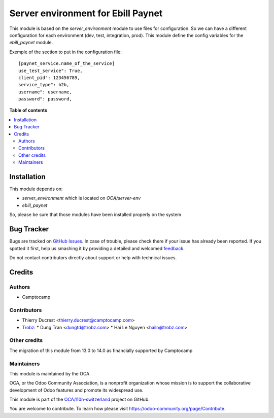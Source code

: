 ===================================
Server environment for Ebill Paynet
===================================

.. !!!!!!!!!!!!!!!!!!!!!!!!!!!!!!!!!!!!!!!!!!!!!!!!!!!!
   !! This file is generated by oca-gen-addon-readme !!
   !! changes will be overwritten.                   !!
   !!!!!!!!!!!!!!!!!!!!!!!!!!!!!!!!!!!!!!!!!!!!!!!!!!!!

.. |badge1| image:: https://img.shields.io/badge/maturity-Beta-yellow.png
    :target: https://odoo-community.org/page/development-status
    :alt: Beta
.. |badge2| image:: https://img.shields.io/badge/licence-AGPL--3-blue.png
    :target: http://www.gnu.org/licenses/agpl-3.0-standalone.html
    :alt: License: AGPL-3
.. |badge3| image:: https://img.shields.io/badge/github-OCA%2Fl10n--switzerland-lightgray.png?logo=github
    :target: https://github.com/OCA/l10n-switzerland/tree/14.0/server_env_ebill_paynet
    :alt: OCA/l10n-switzerland
.. |badge4| image:: https://img.shields.io/badge/weblate-Translate%20me-F47D42.png
    :target: https://translation.odoo-community.org/projects/l10n-switzerland-14-0/l10n-switzerland-14-0-server_env_ebill_paynet
    :alt: Translate me on Weblate
.. |badge5| image:: https://img.shields.io/badge/runbot-Try%20me-875A7B.png
    :target: https://runbot.odoo-community.org/runbot/125/14.0
    :alt: Try me on Runbot

|badge1| |badge2| |badge3| |badge4| |badge5| 

This module is based on the `server_environment` module to use files for
configuration. So we can have a different configuration for each
environment (dev, test, integration, prod).  This module define the config
variables for the `ebill_paynet` module.

Exemple of the section to put in the configuration file::

    [paynet_service.name_of_the_service]
    use_test_service": True,
    client_pid": 123456789,
    service_type": b2b,
    username": username,
    password": password,

**Table of contents**

.. contents::
   :local:

Installation
============

This module depends on:

- `server_environment` which is located on `OCA/server-env`
- `ebill_paynet`

So, please be sure that those modules have been installed properly on the system

Bug Tracker
===========

Bugs are tracked on `GitHub Issues <https://github.com/OCA/l10n-switzerland/issues>`_.
In case of trouble, please check there if your issue has already been reported.
If you spotted it first, help us smashing it by providing a detailed and welcomed
`feedback <https://github.com/OCA/l10n-switzerland/issues/new?body=module:%20server_env_ebill_paynet%0Aversion:%2014.0%0A%0A**Steps%20to%20reproduce**%0A-%20...%0A%0A**Current%20behavior**%0A%0A**Expected%20behavior**>`_.

Do not contact contributors directly about support or help with technical issues.

Credits
=======

Authors
~~~~~~~

* Camptocamp

Contributors
~~~~~~~~~~~~

* Thierry Ducrest <thierry.ducrest@camptocamp.com>
* `Trobz <https://trobz.com>`_:
  * Dung Tran <dungtd@trobz.com>
  * Hai Le Nguyen <hailn@trobz.com>

Other credits
~~~~~~~~~~~~~

The migration of this module from 13.0 to 14.0 as financially supported by Camptocamp

Maintainers
~~~~~~~~~~~

This module is maintained by the OCA.

.. image:: https://odoo-community.org/logo.png
   :alt: Odoo Community Association
   :target: https://odoo-community.org

OCA, or the Odoo Community Association, is a nonprofit organization whose
mission is to support the collaborative development of Odoo features and
promote its widespread use.

This module is part of the `OCA/l10n-switzerland <https://github.com/OCA/l10n-switzerland/tree/14.0/server_env_ebill_paynet>`_ project on GitHub.

You are welcome to contribute. To learn how please visit https://odoo-community.org/page/Contribute.
